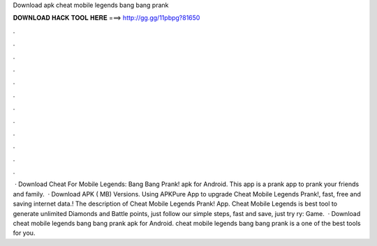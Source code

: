 Download apk cheat mobile legends bang bang prank

𝐃𝐎𝐖𝐍𝐋𝐎𝐀𝐃 𝐇𝐀𝐂𝐊 𝐓𝐎𝐎𝐋 𝐇𝐄𝐑𝐄 ===> http://gg.gg/11pbpg?81650

.

.

.

.

.

.

.

.

.

.

.

.

 · Download Cheat For Mobile Legends: Bang Bang Prank! apk for Android. This app is a prank app to prank your friends and family.  · Download APK ( MB) Versions. Using APKPure App to upgrade Cheat Mobile Legends Prank!, fast, free and saving internet data.! The description of Cheat Mobile Legends Prank! App. Cheat Mobile Legends is best tool to generate unlimited Diamonds and Battle points, just follow our simple steps, fast and save, just try ry: Game.  · Download cheat mobile legends bang bang prank apk for Android. cheat mobile legends bang bang prank is a one of the best tools for you.